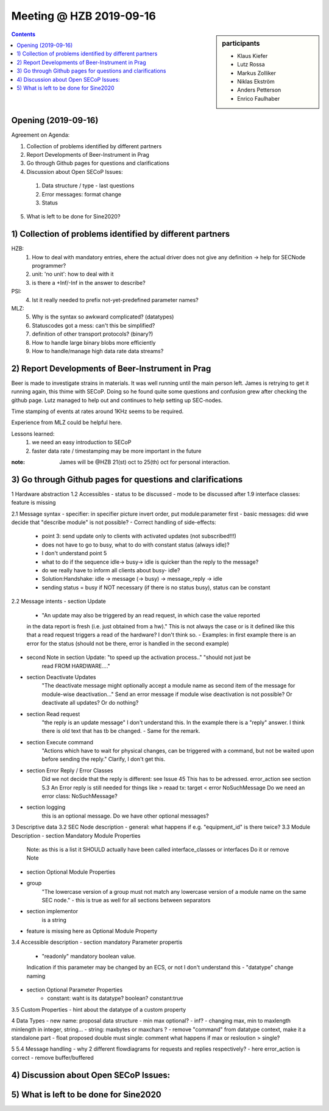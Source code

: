 Meeting @ HZB 2019-09-16
########################

.. sidebar:: participants

     * Klaus Kiefer
     * Lutz Rossa
     * Markus Zolliker
     * Niklas Ekström
     * Anders Petterson
     * Enrico Faulhaber

.. contents:: Contents
    :local:
    :depth: 2


Opening (2019-09-16)
====================
Agreement on Agenda:

1) Collection of problems identified by different partners
2) Report Developments of Beer-Instrument in Prag
3) Go through Github pages for questions and clarifications
4) Discussion about Open SECoP Issues:

  #) Data structure / type - last questions
  #) Error messages: format change
  #) Status

5) What is left to be done for Sine2020?


1) Collection of problems identified by different partners
==========================================================

HZB:
    #) How to deal with mandatory entries, ehere the actual driver does not give any definition -> help for SECNode programmer?
    #) unit: 'no unit': how to deal with it
    #) is there a +Inf/-Inf in the answer to describe?

PSI:
    4) Ist it really needed to prefix not-yet-predefined parameter names?

MLZ:
    5) Why is the syntax so awkward complicated? (datatypes)
    #) Statuscodes got a mess: can't this be simplified?
    #) definition of other transport protocols? (binary?)
    #) How to handle large binary blobs more efficiently
    #) How to handle/manage high data rate data streams?


2) Report Developments of Beer-Instrument in Prag
=================================================

Beer is made to investigate strains in materials.
It was well running until the main person left.
James is retrying to get it running again, this thime with SECoP.
Doing so he found quite some questions and confusion grew after checking the github page.
Lutz managed to help out and continues to help setting up SEC-nodes.

Time stamping of events at rates around 1KHz seems to be required.

Experience from MLZ could be helpful here.

Lessons learned:
 #) we need an easy introduction to SECoP
 #) faster data rate / timestamping may be more important in the future

:note:
 James will be @HZB 21(st) oct to 25(th) oct for personal interaction.


3) Go through Github pages for questions and clarifications
===========================================================
1 Hardware abstraction
1.2 Accessibles
- status to be discussed
- mode to be discussed
after 1.9 interface classes: feature is missing

2.1 Message syntax
- specifier: in specifier picture invert order, put module:parameter first
- basic messages: did wwe decide that "describe module" is not possible?
- Correct handling of side-effects:
	- point 3: send update only to clients with activated updates (not subscribed!!!)
	- does not have to go to busy, what to do with constant status (always idle)?
	- I don't understand point 5
	- what to do if the sequence idle-> busy-> idle is quicker than the reply to the message?
	- do we really have to inform all clients about busy- idle?

	- Solution:Handshake: idle -> message (-> busy) -> message_reply -> idle
	- sending status = busy if NOT necessary (if there is no status busy), status can be constant
2.2 Message intents
- section Update
	- "An update may also be triggered by an read request, in which case the value reported
	in the data report is fresh (i.e. just obtained from a hw)."
	This is not always the case or is it defined like this that a read request triggers a
	read of the hardware? I don't think so.
	- Examples: in first example there is an error for the status
	(should not be there, error is handled in the second example)

- second Note in section Update: "to speed up the activation process.." "should not just be
	read FROM HARDWARE...."
- section Deactivate Updates
   	"The deactivate message might optionally accept a module name as second item of the
	message for module-wise deactivation..."
	Send an error message if module wise deactivation is not possible?
	Or deactivate all updates?
	Or do nothing?
- section Read request
	"the reply is an update message" I don't understand this. In the example there is a "reply" answer.
	I think there is old text that has tb be changed.
	- Same for the remark.
- section Execute command
	"Actions which have to wait for physical changes, can be triggered with a command, but not
	be waited upon before sending the reply."
	Clarify, I don't get this.

- section Error Reply / Error Classes
	Did we not decide that the reply is different: see Issue 45
	This has to be adressed.
	error_action
	see section 5.3
	An Error reply is still needed for things like
	> reaad tx: target
	< error NoSuchMessage
	Do we need an error class: NoSuchMessage?
- section logging
	this is an optional message. Do we have other optional messages?

3 Descriptive data
3.2 SEC Node description
- general: what happens if e.g. "equipment_id" is there twice?
3.3 Module Description
- section Mandatory Module Properties
	Note: as this is a list it SHOULD actually have been called interface_classes
	or interfaces
	Do it or remove Note
- section Optional Module Properties
- group
	"The lowercase version of a group must not match any lowercase version of a module name
	on the same SEC node."
	- this is true as well for all sections between separators
- section implementor
	is a string
- feature is missing here as Optional Module Property
3.4 Accessible description
- section mandatory Parameter propertis
	- "readonly" mandatory boolean value.
	Indication if this parameter may be changed by an ECS, or not
	I don't understand this
	- "datatype" change naming
- section Optional Parameter Properties
	- constant: waht is its datatype? boolean? constant:true

3.5 Custom Properties
- hint about the datatype of a custom property

4 Data Types
- new name: proposal data structure
- min max optional?
- inf?
- changing max, min to maxlength minlength in integer, string...
- string: maxbytes or maxchars ?
- remove "command" from datatype context, make it a standalone part
- float proposed double must single: comment what happens if max or resloution > single?

5
5.4 Message handling
- why 2 different flowdiagrams for requests and replies respectively?
- here error_action is correct
- remove buffer/buffered

4) Discussion about Open SECoP Issues:
======================================

5) What is left to be done for Sine2020
=======================================
